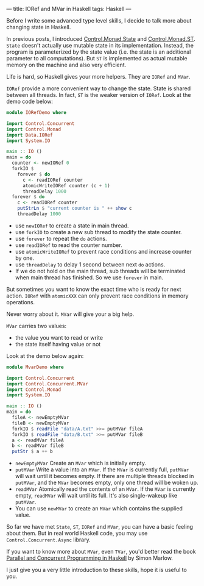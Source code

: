 ---
title: IORef and MVar in Haskell
tags: Haskell 
---

Before I write some advanced type level skills, I decide to talk more about changing state in Haskell.

In previous posts, I introduced [[http://haskell.cafe/posts/2017-07-17-state-in-haskell.html][Control.Monad.State]] and [[http://haskell.cafe/posts/2017-07-21-st-in-haskell.html][Control.Monad.ST]].
=State= doesn't actually use mutable state in its implementation. Instead, the
program is parameterized by the state value (i.e. the state is an additional
parameter to all computations). But =ST= is implemented as actual mutable memory on
the machine and also very efficient.

Life is hard, so Haskell gives your more helpers. They are =IORef= and =MVar=.

#+BEGIN_EXPORT html
<!--more-->
#+END_EXPORT

=IORef= provide a more convenient way to change the state. State is shared
between all threads. In fact, =ST= is the weaker version of =IORef=. Look at the
demo code below:

#+BEGIN_SRC haskell
module IORefDemo where

import Control.Concurrent
import Control.Monad
import Data.IORef
import System.IO

main :: IO ()
main = do
  counter <- newIORef 0
  forkIO $
    forever $ do
      c <- readIORef counter
      atomicWriteIORef counter (c + 1)
      threadDelay 1000
  forever $ do
    c <- readIORef counter
    putStrLn $ "current counter is " ++ show c
    threadDelay 1000
#+END_SRC

- use =newIORef= to create a state in main thread.
- use =forkIO= to create a new sub thread to modify the state counter.
- use =forever= to repeat the =do= actions.
- use =readIORef= to read the counter number.
- use =atomicWriteIORef= to prevent race conditions and increase counter by one.
- use =threadDelay= to delay 1 second between next =do= actions.
- If we do not hold on the main thread, sub threads will be terminated when main
  thread has finished. So we use =forever= in main.

But sometimes you want to know the exact time who is ready for next action.
=IORef= with =atomicXXX= can only prevent race conditions in memory operations.

Never worry about it. =MVar= will give your a big help.

=MVar= carries two values:

- the value you want to read or write
- the state itself having value or not

Look at the demo below again:

#+BEGIN_SRC haskell
module MvarDemo where

import Control.Concurrent
import Control.Concurrent.MVar
import Control.Monad
import System.IO

main :: IO ()
main = do
  fileA <- newEmptyMVar
  fileB <- newEmptyMVar
  forkIO $ readFile "data/A.txt" >>= putMVar fileA
  forkIO $ readFile "data/B.txt" >>= putMVar fileB
  a <- readMVar fileA
  b <- readMVar fileB
  putStr $ a ++ b
#+END_SRC

- =newEmptyMVar= Create an =MVar= which is initially empty.
- =putMVar= Write a value into an =MVar=. If the =MVar= is currently full,
  =putMVar= will wait until it becomes empty. If there are multiple threads
  blocked in =putMVar=, and the =MVar= becomes empty, only one thread will be woken
  up.
- =readMVar= Atomically read the contents of an =MVar=. If the =MVar= is
  currently empty, =readMVar= will wait until its full. It's also single-wakeup
  like =putMVar=.
- You can use =newMVar= to create an =MVar= which contains the supplied value.

So far we have met =State=, =ST=, =IORef= and =MVar=, you can have a basic
feeling about them. But in real world Haskell code, you may use
=Control.Concurrent.Async= library.

If you want to know more about =MVar=, even =TVar=, you'd better read the
book [[http://shop.oreilly.com/product/0636920026365.do?cmp=af-code-books-video-product_cj_0636920026365_7244489][Parallel and Concurrent Programming in Haskell]] by Simon Marlow.


I just give you a very little introduction to these skills, hope it is useful to you.

